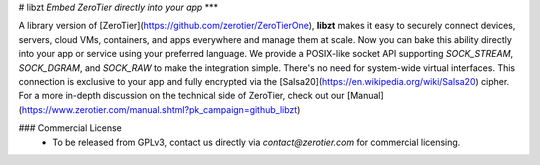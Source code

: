# libzt
*Embed ZeroTier directly into your app*
***

A library version of [ZeroTier](https://github.com/zerotier/ZeroTierOne), **libzt** makes it easy to securely connect devices, servers, cloud VMs, containers, and apps everywhere and manage them at scale. Now you can bake this ability directly into your app or service using your preferred language. We provide a POSIX-like socket API supporting `SOCK_STREAM`, `SOCK_DGRAM`, and `SOCK_RAW` to make the integration simple. There's no need for system-wide virtual interfaces. This connection is exclusive to your app and fully encrypted via the [Salsa20](https://en.wikipedia.org/wiki/Salsa20) cipher. For a more in-depth discussion on the technical side of ZeroTier, check out our [Manual](https://www.zerotier.com/manual.shtml?pk_campaign=github_libzt)

### Commercial License
 - To be released from GPLv3, contact us directly via `contact@zerotier.com` for commercial licensing.
